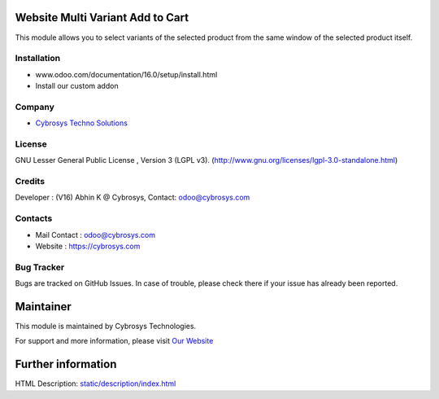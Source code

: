 .. image:: https://img.shields.io/badge/licence-LGPL--3-green.svg
    :target: http://www.gnu.org/licenses/lgpl-3.0-standalone.html
    :alt: License: LGPL-3

Website Multi Variant Add to Cart
=================================
This module allows you to select variants of the selected
product from the same window of the selected product itself.

Installation
-------------
- www.odoo.com/documentation/16.0/setup/install.html
- Install our custom addon

Company
-------
* `Cybrosys Techno Solutions <https://cybrosys.com/>`__

License
-------
GNU Lesser General Public License , Version 3 (LGPL v3).
(http://www.gnu.org/licenses/lgpl-3.0-standalone.html)

Credits
-------
Developer : (V16) Abhin K @ Cybrosys, Contact: odoo@cybrosys.com

Contacts
--------
* Mail Contact : odoo@cybrosys.com
* Website : https://cybrosys.com

Bug Tracker
-----------
Bugs are tracked on GitHub Issues. In case of trouble, please check there if your issue has already been reported.

Maintainer
==========
.. image:: https://cybrosys.com/images/logo.png
   :target: https://cybrosys.com

This module is maintained by Cybrosys Technologies.

For support and more information, please visit `Our Website <https://cybrosys.com/>`__

Further information
===================
HTML Description: `<static/description/index.html>`__